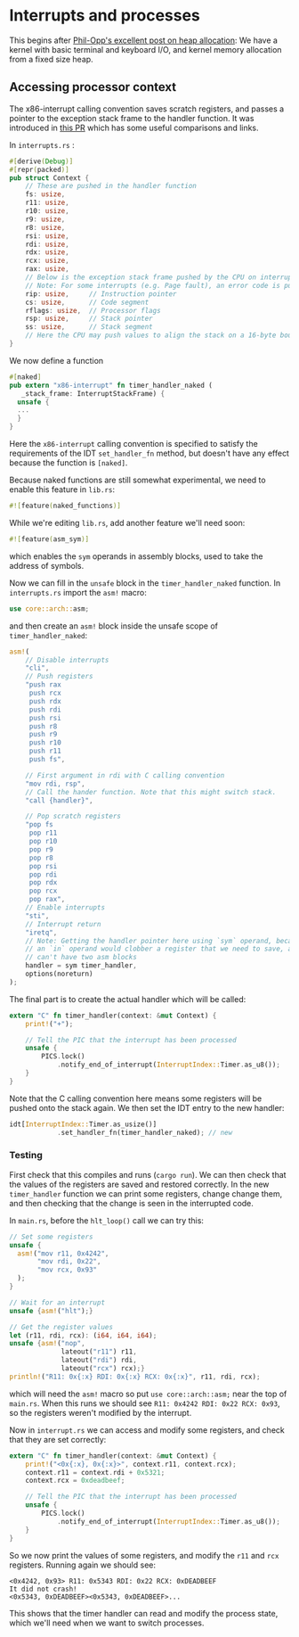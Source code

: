 * Interrupts and processes

This begins after [[https://os.phil-opp.com/heap-allocation/][Phil-Opp's excellent post on heap allocation]]: We
have a kernel with basic terminal and keyboard I/O, and kernel memory
allocation from a fixed size heap.

** Accessing processor context

The x86-interrupt calling convention saves scratch registers, and passes a pointer
to the exception stack frame to the handler function. It was introduced in
[[https://github.com/rust-lang/rust/pull/39832][this PR]] which has some useful comparisons and links. 

In =interrupts.rs= :
#+BEGIN_SRC rust
#[derive(Debug)]
#[repr(packed)]
pub struct Context {
    // These are pushed in the handler function
    fs: usize,
    r11: usize,
    r10: usize,
    r9: usize,
    r8: usize,
    rsi: usize,
    rdi: usize,
    rdx: usize,
    rcx: usize,
    rax: usize,
    // Below is the exception stack frame pushed by the CPU on interrupt
    // Note: For some interrupts (e.g. Page fault), an error code is pushed here
    rip: usize,     // Instruction pointer
    cs: usize,      // Code segment
    rflags: usize,  // Processor flags
    rsp: usize,     // Stack pointer
    ss: usize,      // Stack segment
    // Here the CPU may push values to align the stack on a 16-byte boundary (for SSE)
}
#+END_SRC

We now define a function

#+BEGIN_SRC rust
#[naked]
pub extern "x86-interrupt" fn timer_handler_naked (
   _stack_frame: InterruptStackFrame) {
  unsafe {
  ...
  }
}
#+END_SRC
Here the =x86-interrupt= calling convention is specified to satisfy
the requirements of the IDT =set_handler_fn= method, but doesn't have
any effect because the function is =[naked]=.

Because naked functions are still somewhat experimental, we
need to enable this feature in =lib.rs=:
#+BEGIN_SRC rust
#![feature(naked_functions)]
#+END_SRC

While we're editing =lib.rs=, add another feature we'll need soon:
#+BEGIN_SRC rust
#![feature(asm_sym)]
#+END_SRC
which enables the =sym= operands in assembly blocks, used to take
the address of symbols.

Now we can fill in the =unsafe= block in the =timer_handler_naked=
function. In =interrupts.rs= import the =asm!= macro:
#+BEGIN_SRC rust
use core::arch::asm;
#+END_SRC
and then create an =asm!= block inside the unsafe scope of
=timer_handler_naked=:
#+BEGIN_SRC rust
  asm!(
      // Disable interrupts
      "cli",
      // Push registers
      "push rax
       push rcx
       push rdx
       push rdi
       push rsi
       push r8
       push r9
       push r10
       push r11
       push fs",

      // First argument in rdi with C calling convention
      "mov rdi, rsp",
      // Call the hander function. Note that this might switch stack.
      "call {handler}",

      // Pop scratch registers
      "pop fs
       pop r11
       pop r10
       pop r9
       pop r8
       pop rsi
       pop rdi
       pop rdx
       pop rcx
       pop rax",
      // Enable interrupts
      "sti",
      // Interrupt return
      "iretq",
      // Note: Getting the handler pointer here using `sym` operand, because
      // an `in` operand would clobber a register that we need to save, and we
      // can't have two asm blocks
      handler = sym timer_handler,
      options(noreturn)
  );
#+END_SRC

The final part is to create the actual handler which will be
called:
#+BEGIN_SRC rust
extern "C" fn timer_handler(context: &mut Context) {
    print!("+");

    // Tell the PIC that the interrupt has been processed
    unsafe {
        PICS.lock()
            .notify_end_of_interrupt(InterruptIndex::Timer.as_u8());
    }
}
#+END_SRC
Note that the C calling convention here means some registers will
be pushed onto the stack again.
We then set the IDT entry to the new handler:
#+BEGIN_SRC rust
idt[InterruptIndex::Timer.as_usize()]
            .set_handler_fn(timer_handler_naked); // new
#+END_SRC

*** Testing

First check that this compiles and runs (=cargo run=). We can
then check that the values of the registers are saved and
restored correctly. In the new =timer_handler= function we can
print some registers, change change them, and then checking
that the change is seen in the interrupted code.

In =main.rs=, before the =hlt_loop()= call we can try this:
#+BEGIN_SRC rust
  // Set some registers
  unsafe {
    asm!("mov r11, 0x4242",
         "mov rdi, 0x22",
         "mov rcx, 0x93"
    );
  }

  // Wait for an interrupt
  unsafe {asm!("hlt");}

  // Get the register values
  let (r11, rdi, rcx): (i64, i64, i64);
  unsafe {asm!("nop",
               lateout("r11") r11,
               lateout("rdi") rdi,
               lateout("rcx") rcx);}
  println!("R11: 0x{:x} RDI: 0x{:x} RCX: 0x{:x}", r11, rdi, rcx);
#+END_SRC
which will need the =asm!= macro so put =use core::arch::asm;= near
the top of =main.rs=. When this runs we should see
=R11: 0x4242 RDI: 0x22 RCX: 0x93=, so the registers weren't modified by
the interrupt.

Now in =interrupt.rs= we can access and modify some registers, and check
that they are set correctly:
#+BEGIN_SRC rust
extern "C" fn timer_handler(context: &mut Context) {
    print!("<0x{:x}, 0x{:x}>", context.r11, context.rcx);
    context.r11 = context.rdi + 0x5321;
    context.rcx = 0xdeadbeef;

    // Tell the PIC that the interrupt has been processed
    unsafe {
        PICS.lock()
            .notify_end_of_interrupt(InterruptIndex::Timer.as_u8());
    }
}
#+END_SRC
So we now print the values of some registers, and modify the =r11= and =rcx=
registers. Running again we should see:
#+BEGIN_SRC
<0x4242, 0x93> R11: 0x5343 RDI: 0x22 RCX: 0xDEADBEEF
It did not crash!
<0x5343, 0xDEADBEEF><0x5343, 0xDEADBEEF>...
#+END_SRC
This shows that the timer handler can read and modify the process state,
which we'll need when we want to switch processes.

